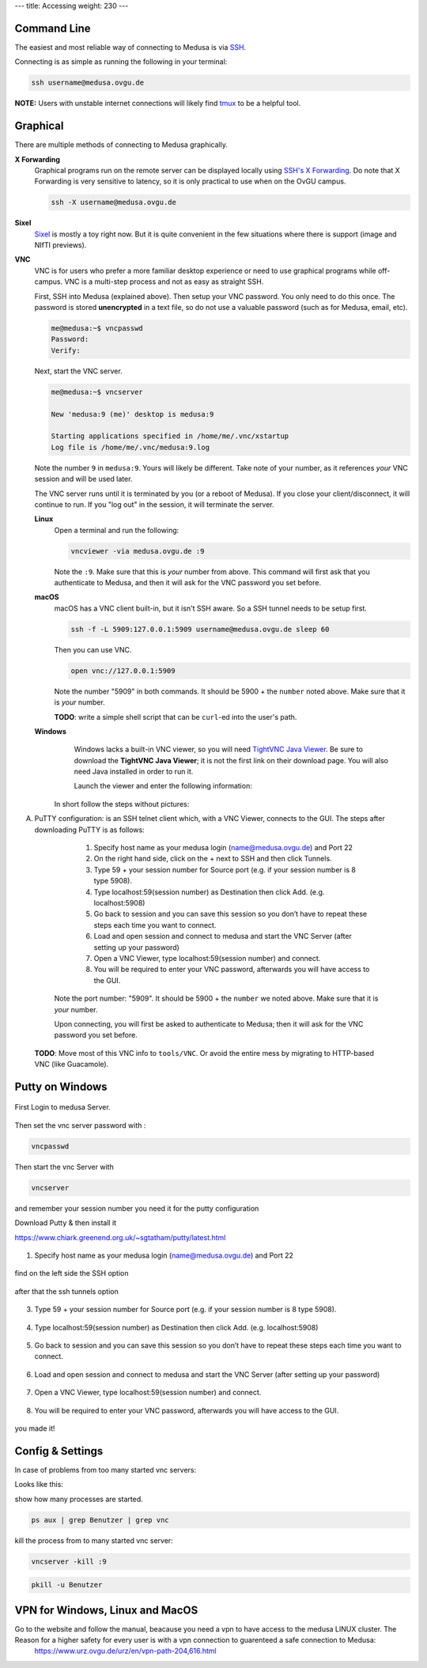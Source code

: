 ---
title: Accessing
weight: 230
---

Command Line
************
The easiest and most reliable way of connecting to Medusa is via
`SSH </docs/tools/ssh/>`_.

Connecting is as simple as running the following in your terminal:

.. code::

  ssh username@medusa.ovgu.de

.. class:: note

  **NOTE:** Users with unstable internet connections will likely find
  `tmux </docs/tools/tmux/>`_ to be a helpful tool.

Graphical
*********
There are multiple methods of connecting to Medusa graphically.

**X Forwarding**
  Graphical programs run on the remote server can be displayed locally using
  `SSH's X Forwarding </docs/tools/ssh/#x%20forwarding>`_. Do note that X Forwarding
  is very sensitive to latency, so it is only practical to use when on the OvGU
  campus.

  .. code::

    ssh -X username@medusa.ovgu.de

**Sixel**
  `Sixel </docs/tools/sixel/>`_ is mostly a toy right now. But it is quite convenient
  in the few situations where there is support (image and NIfTI previews).

**VNC**
  VNC is for users who prefer a more familiar desktop experience or need to use
  graphical programs while off-campus. VNC is a multi-step process and not as
  easy as straight SSH.

  First, SSH into Medusa (explained above). Then setup your VNC password. You
  only need to do this once. The password is stored **unencrypted** in a text
  file, so do not use a valuable password (such as for Medusa, email, etc).

  .. code::

    me@medusa:~$ vncpasswd
    Password:
    Verify:

  Next, start the VNC server.

  .. code::

    me@medusa:~$ vncserver

    New 'medusa:9 (me)' desktop is medusa:9

    Starting applications specified in /home/me/.vnc/xstartup
    Log file is /home/me/.vnc/medusa:9.log

  Note the number ``9`` in ``medusa:9``. Yours will likely be different. Take
  note of your number, as it references *your* VNC session and will be used
  later.

  The VNC server runs until it is terminated by you (or a reboot of Medusa). If
  you close your client/disconnect, it will continue to run. If you "log out" in
  the session, it will terminate the server.

  **Linux**
    Open a terminal and run the following:

    .. code::

      vncviewer -via medusa.ovgu.de :9

    Note the ``:9``. Make sure that this is *your* number from above.  This
    command will first ask that you authenticate to Medusa, and then it will ask
    for the VNC password you set before.

  **macOS**
    macOS has a VNC client built-in, but it isn't SSH aware. So a SSH tunnel
    needs to be setup first.

    .. code::

      ssh -f -L 5909:127.0.0.1:5909 username@medusa.ovgu.de sleep 60

    Then you can use VNC.

    .. code::

      open vnc://127.0.0.1:5909

    Note the number "5909" in both commands. It should be 5900 + the ``number``
    noted above. Make sure that it is *your* number.

    .. class:: todo

      **TODO**: write a simple shell script that can be ``curl``-ed into the user's path.

  **Windows**
    Windows lacks a built-in VNC viewer, so you will need `TightVNC Java
    Viewer`_. Be sure to download the **TightVNC Java Viewer**; it is not the
    first link on their download page. You will also need Java installed in
    order to run it.

    Launch the viewer and enter the following information:

   In short follow the steps without pictures:

A) PuTTY configuration: is an SSH telnet client which, with a VNC Viewer, connects to the GUI. The steps after downloading PuTTY is as follows:

      1. Specify host name as your medusa login (name@medusa.ovgu.de) and Port 22
      2. On the right hand side, click on the + next to SSH and then click Tunnels.
      3. Type 59 + your session number for Source port (e.g. if your session number is 8 type 5908).
      4. Type localhost:59(session number) as Destination then click Add. (e.g. localhost:5908)
      5. Go back to session and you can save this session so you don’t have to repeat these steps each time you want to connect.
      6. Load and open session and connect to medusa and start the VNC Server (after setting up your password)
      7. Open a VNC Viewer, type localhost:59(session number) and connect.
      8. You will be required to enter your VNC password, afterwards you will have access to the GUI.

    Note the port number: "5909". It should be 5900 + the ``number`` we
    noted above. Make sure that it is *your* number.

    Upon connecting, you will first be asked to authenticate to Medusa; then it
    will ask for the VNC password you set before.

  .. class:: todo

    **TODO**: Move most of this VNC info to ``tools/VNC``. Or avoid the entire
    mess by migrating to HTTP-based VNC (like Guacamole).

  .. _TightVNC Java Viewer: http://www.tightvnc.com/download.php

Putty on Windows
****************

.. figure:: /docs/medusa/images/images_win_putty_vnc/onmedusa_server.png
    :name: onmedusa_server.png
    :alt:  onmedusa_server.png
    :align: center
    :width: 100%

First Login to medusa Server.


.. figure:: /docs/medusa/images/images_win_putty_vnc/first_vncpasswd.png
    :name: first_vncpasswd.png
    :alt:  first_vncpasswd.png
    :align: center
    :width: 100%

Then set the vnc server password with :

.. code::

    vncpasswd


.. figure:: /docs/medusa/images/images_win_putty_vnc/then_start_vncserver.png
    :name: then_start_vncserver.png
    :alt:  then_start_vncserver.png
    :align: center
    :width: 100%

Then start the vnc Server with

.. code::

    vncserver

and remember your session number you need it for the putty configuration


Download Putty & then install it

https://www.chiark.greenend.org.uk/~sgtatham/putty/latest.html

.. figure:: /docs/medusa/images/images_win_putty_vnc/hostname_putty.png
    :name: hostname_putty.png
    :alt:  hostname_putty.png
    :align: center
    :width: 100%

1. Specify host name as your medusa login (name@medusa.ovgu.de) and Port 22

.. figure:: /docs/medusa/images/images_win_putty_vnc/SSH_knotenpunkt.png
    :name: SSH_knotenpunkt.png
    :alt:  SSH_knotenpunkt.png
    :align: center
    :width: 100%

find on the left side the SSH option

.. figure:: /docs/medusa/images/images_win_putty_vnc/ssh_tunnels.png
    :name: ssh_tunnels.png
    :alt:  ssh_tunnels.png
    :align: center
    :width: 100%

after that the ssh tunnels option

.. figure:: /docs/medusa/images/images_win_putty_vnc/sourceport.png
    :name: sourceport.png
    :alt:  sourceport.png
    :align: center
    :width: 100%

3. Type 59 + your session number for Source port (e.g. if your session number is 8 type 5908).

.. figure:: /docs/medusa/images/images_win_putty_vnc/add_localhost.png
    :name: add_localhost.png
    :alt:  add_localhost.png
    :align: center
    :width: 100%

4. Type localhost:59(session number) as Destination then click Add. (e.g. localhost:5908)

.. figure:: /docs/medusa/images/images_win_putty_vnc/GiveyourSession_a_nameandSave.png
    :name: GiveyourSession_a_nameandSave.png
    :alt:  GiveyourSession_a_nameandSave.png
    :align: center
    :width: 100%

5. Go back to session and you can save this session so you don’t have to repeat these steps each time you want to connect.

.. figure:: /docs/medusa/images/images_win_putty_vnc/Load_save_settings_onputty.png
    :name: Load_save_settings_onputty.png
    :alt:  Load_save_settings_onputty.png
    :align: center
    :width: 100%

6. Load and open session and connect to medusa and start the VNC Server (after setting up your password)

.. figure:: /docs/medusa/images/images_win_putty_vnc/downloadTightVNC_use_putty_configuration.png
    :name: downloadTightVNC_use_putty_configuration.png
    :alt:  downloadTightVNC_use_putty_configuration.png
    :align: center
    :width: 100%

7. Open a VNC Viewer, type localhost:59(session number) and connect.

.. figure:: /docs/medusa/images/images_win_putty_vnc/vncauthentication.png
    :name: vncauthentication.png
    :alt:  vncauthentication.png
    :align: center
    :width: 100%


8. You will be required to enter your VNC password, afterwards you will have access to the GUI.

.. figure:: /docs/medusa/images/images_win_putty_vnc/youmadeit.png
    :name: youmadeit.png
    :alt:  youmadeit.png
    :align: center
    :width: 100%

you made it!

Config & Settings
*****************

In case of problems from too many started vnc servers:

Looks like this:

show how many processes are started.

.. code::

    ps aux | grep Benutzer | grep vnc


kill the process from to many started vnc server:

.. code::

    vncserver -kill :9

.. code::

    pkill -u Benutzer

VPN for Windows, Linux and MacOS
********************************

Go to the website and follow the manual, beacause you need a vpn to have access to the medusa LINUX cluster. The Reason for a higher safety for every user is with a vpn connection to guarenteed a safe connection to Medusa:
  https://www.urz.ovgu.de/urz/en/vpn-path-204,616.html
